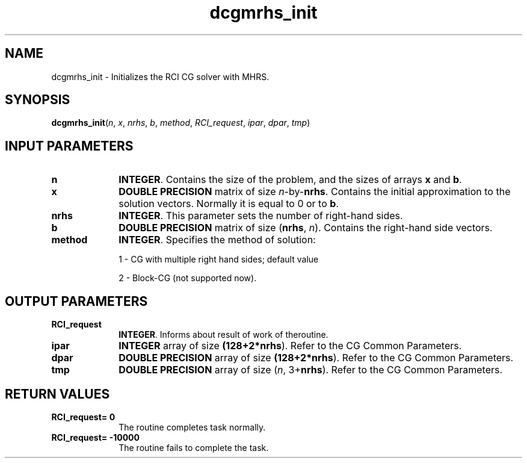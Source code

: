 .\" Copyright (c) 2002 \- 2008 Intel Corporation
.\" All rights reserved.
.\"
.TH dcgmrhs\(ulinit 3 "Intel Corporation" "Copyright(C) 2002 \- 2008" "Intel(R) Math Kernel Library"
.SH NAME
dcgmrhs\(ulinit \- Initializes the RCI CG solver with MHRS.
.SH SYNOPSIS
.PP
\fBdcgmrhs\(ulinit\fR(\fIn\fR, \fIx\fR, \fInrhs\fR, \fIb\fR, \fImethod\fR, \fIRCI\(ulrequest\fR, \fIipar\fR, \fIdpar\fR, \fItmp\fR)
.SH INPUT PARAMETERS

.TP 10
\fBn\fR
.NL
\fBINTEGER\fR. Contains the size of the problem, and the sizes of arrays \fBx\fR and \fBb\fR.
.TP 10
\fBx\fR
.NL
\fBDOUBLE PRECISION\fR matrix of size \fIn\fR-by-\fBnrhs\fR. Contains the initial approximation to the solution vectors. Normally it is equal to 0 or to \fBb\fR.
.TP 10
\fBnrhs\fR
.NL
\fBINTEGER\fR. This parameter sets the number of right-hand sides.
.TP 10
\fBb\fR
.NL
\fBDOUBLE PRECISION\fR matrix of size (\fBnrhs\fR, \fIn\fR).  Contains the right-hand side vectors.
.TP 10
\fBmethod\fR
.NL
\fBINTEGER\fR. Specifies the method of solution:
.IP
1 - CG with multiple right hand sides; default value
.IP
2 - Block-CG (not supported now).
.SH OUTPUT PARAMETERS

.TP 10
\fBRCI\(ulrequest\fR
.NL
\fBINTEGER\fR. Informs about result of work of theroutine.
.TP 10
\fBipar\fR
.NL
\fBINTEGER\fR array of size \fB(128+2*\fBnrhs\fR)\fR. Refer to the CG Common Parameters.
.TP 10
\fBdpar\fR
.NL
\fBDOUBLE PRECISION\fR array of size \fB(128+2*\fBnrhs\fR)\fR. Refer to the CG Common Parameters.
.TP 10
\fBtmp\fR
.NL
\fBDOUBLE PRECISION\fR array of size (\fIn\fR, 3+\fBnrhs\fR). Refer to the CG Common Parameters.
.SH RETURN VALUES
.PP

.TP 10
\fBRCI\(ulrequest\fR\fB= 0\fR
.NL
The routine completes task normally.
.TP 10
\fBRCI\(ulrequest\fR\fB= -10000\fR
.NL
The routine fails to complete the task.
